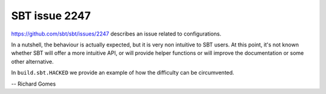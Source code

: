 SBT issue 2247
==============

https://github.com/sbt/sbt/issues/2247 describes an issue related to configurations.

In a nutshell, the behaviour is actually expected, but it is very non intuitive to SBT users.
At this point, it's not known whether SBT will offer a more intuitive API, or will provide helper functions or will improve the documentation or some other alternative.

In ``build.sbt.HACKED`` we provide an example of how the difficulty can be circumvented.

-- Richard Gomes